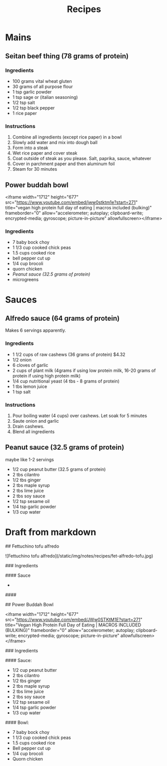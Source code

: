 #+title: Recipes

* Mains
** Seitan beef thing (78 grams of protein)
*** Ingredients
- 100 grams vital wheat gluten
- 30 grams of all purpose flour
- 1 tsp garlic powder
- 1 tsp sage or (italian seasoning)
- 1/2 tsp salt
- 1/2 tsp black pepper
- 1 rice paper

*** Instructions
1. Combine all ingredients (except rice paper) in a bowl
2. Slowly add water and mix into dough ball
3. Form into a steak
4. Wet rice paper and cover steak
5. Coat outside of steak as you please. Salt, paprika, sauce, whatever
6. Cover in parchment paper and then aluminum foil
7. Steam for 30 minutes

** Power buddah bowl

<iframe width="1712" height="677" src="https://www.youtube.com/embed/jww0stktm1e?start=271" title="vegan high protein full day of eating | macros included (bulking)" frameborder="0" allow="accelerometer; autoplay; clipboard-write; encrypted-media; gyroscope; picture-in-picture" allowfullscreen></iframe>

*** Ingredients

- 7 baby bock choy
- 1 1/3 cup cooked chick peas
- 1.5 cups cooked rice
- bell pepper cut up
- 1/4 cup brocoli
- quorn chicken
- [[Peanut sauce (32.5 grams of protein)]]
- microgreens

* Sauces
** Alfredo sauce (64 grams of protein)

Makes 6 servings apparently.

*** Ingredients
- 1 1/2 cups of raw cashews (36 grams of protein) $4.32
- 1/2 onion
- 6 cloves of garlic
- 2 cups of plant milk (4grams if using low protein milk, 16-20 grams of protein if using high protein milk)
- 1/4 cup nutritional yeast (4 tbs - 8 grams of protein)
- 1 tbs lemon juice
- 1 tsp salt

*** Instructions
1. Pour boiling water (4 cups) over cashews. Let soak for 5 minutes
2. Saute onion and garlic
3. Drain cashews.
4. Blend all ingredients

** Peanut sauce (32.5 grams of protein)

maybe like 1-2 servings

- 1/2 cup peanut butter (32.5 grams of protein)
- 2 tbs cilantro
- 1/2 tbs ginger
- 2 tbs maple syrup
- 2 tbs lime juice
- 2 tbs soy sauce
- 1/2 tsp sesame oil
- 1/4 tsp garlic powder
- 1/3 cup water


* Draft from markdown

## Fettuchino tofu alfredo

![Fettuchino tofu alfredo](/static/img/notes/recipes/fet-alfredo-tofu.jpg)

### Ingredients

#### Sauce

-

####

## Power Buddah Bowl

<iframe width="1712" height="677" src="https://www.youtube.com/embed/JWw0STKtM1E?start=271" title="Vegan High Protein Full Day of Eating | MACROS INCLUDED (BULKING)" frameborder="0" allow="accelerometer; autoplay; clipboard-write; encrypted-media; gyroscope; picture-in-picture" allowfullscreen></iframe>

### Ingredients

#### Sauce:

- 1/2 cup peanut butter
- 2 tbs cilantro
- 1/2 tbs ginger
- 2 tbs maple syrup
- 2 tbs lime juice
- 2 tbs soy sauce
- 1/2 tsp sesame oil
- 1/4 tsp garlic powder
- 1/3 cup water

#### Bowl:

- 7 baby bock choy
- 1 1/3 cup cooked chick peas
- 1.5 cups cooked rice
- Bell pepper cut up
- 1/4 cup brocoli
- Quorn chicken
